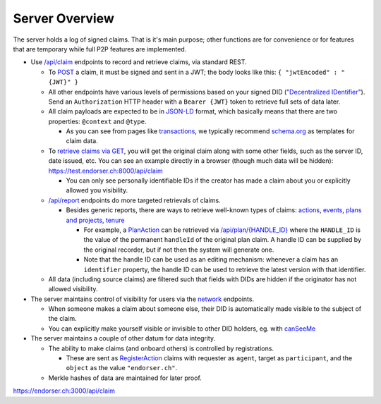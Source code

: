 
Server Overview
===============

The server holds a log of signed claims. That is it's main purpose; other functions are for convenience or for features that are temporary while full P2P features are implemented.

* Use `/api/claim <https://endorser.ch:3000/api-docs/#/claim>`_ endpoints to record and retrieve claims, via standard REST.

  * To `POST <https://endorser.ch:3000/api-docs/#/claim/post_api_claim>`_ a claim, it must be signed and sent in a JWT; the body looks like this: ``{ "jwtEncoded" : "{JWT}" }``

  * All other endpoints have various levels of permissions based on your signed DID (`"Decentralized IDentifier" <https://www.w3.org/TR/did-core/>`_). Send an ``Authorization`` HTTP header with a ``Bearer {JWT}`` token to retrieve full sets of data later.

  * All claim payloads are expected to be in `JSON-LD <https://json-ld.org/>`_ format, which basically means that there are two properties: ``@context`` and ``@type``.

    * As you can see from pages like `transactions <transactions>`_, we typically recommend `schema.org <https://schema.org>`_ as templates for claim data.

  * To `retrieve claims via GET <https://endorser.ch:3000/api-docs/#/claim/get_api_claim>`_, you will get the original claim along with some other fields, such as the server ID, date issued, etc. You can see an example directly in a browser (though much data will be hidden): `https://test.endorser.ch:8000/api/claim <https://test.endorser.ch:8000/api/claim>`_

    * You can only see personally identifiable IDs if the creator has made a claim about you or explicitly allowed you visibility.

  * `/api/report <https://endorser.ch:3000/api-docs/#/report>`_ endpoints do more targeted retrievals of claims.

    * Besides generic reports, there are ways to retrieve well-known types of claims: `actions <https://endorser.ch:3000/api-docs/#/action>`_, `events <https://endorser.ch:3000/api-docs/#/event>`_, `plans and projects <https://endorser.ch:3000/api-docs/#/project>`_, `tenure <https://endorser.ch:3000/api-docs/#/tenure>`_

      * For example, a `PlanAction <https://schema.org/PlanAction>`_ can be retrieved via `/api/plan/{HANDLE_ID} <http://localhost:3000/api-docs/#/project/get_api_plan__id_>`_ where the ``HANDLE_ID`` is the value of the permanent ``handleId`` of the original plan claim. A handle ID can be supplied by the original recorder, but if not then the system will generate one.

      * Note that the handle ID can be used as an editing mechanism: whenever a claim has an ``identifier`` property, the handle ID can be used to retrieve the latest version with that identifier.

  * All data (including source claims) are filtered such that fields with DIDs are hidden if the originator has not allowed visibility.

* The server maintains control of visibility for users via the `network <https://endorser.ch:3000/api-docs/#/network>`_ endpoints.

  * When someone makes a claim about someone else, their DID is automatically made visible to the subject of the claim.

  * You can explicitly make yourself visible or invisible to other DID holders, eg. with `canSeeMe <https://endorser.ch:3000/api-docs/#/network/post_api_report_canSeeMe>`_

* The server maintains a couple of other datum for data integrity.

  * The ability to make claims (and onboard others) is controlled by registrations.

    * These are sent as `RegisterAction <https://schema.org/RegisterAction>`_ claims with requester as ``agent``, target as ``participant``, and the ``object`` as the value ``"endorser.ch"``.

  * Merkle hashes of data are maintained for later proof.

https://endorser.ch:3000/api/claim
